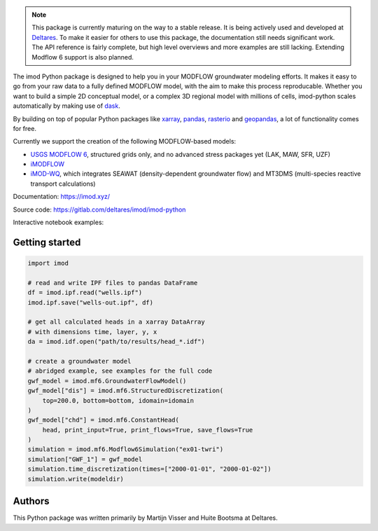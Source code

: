 .. image:: https://img.shields.io/badge/lifecycle-maturing-blue
   :target: https://www.tidyverse.org/lifecycle/
.. image:: https://gitlab.com/deltares/imod/imod-python/badges/master/pipeline.svg
   :target: https://gitlab.com/deltares/imod/imod-python/commits/master
.. image:: https://img.shields.io/pypi/l/imod
   :target: https://choosealicense.com/licenses/mit/
.. image:: https://gitlab.com/deltares/imod/imod-python/badges/master/coverage.svg
   :target: https://gitlab.com/deltares/imod/imod-python/commits/master
.. image:: https://img.shields.io/conda/vn/conda-forge/imod.svg
   :target: https://github.com/conda-forge/imod-feedstock

.. note::
   This package is currently maturing on the way to a stable release. It is being actively used and
   developed at `Deltares <https://www.deltares.nl/en/>`__. To make it easier for others to use this
   package, the documentation still needs significant work. The API reference is fairly complete, but
   high level overviews and more examples are still lacking. Extending Modflow 6 support is also planned.

The imod Python package is designed to help you in your MODFLOW groundwater modeling efforts.
It makes it easy to go from your raw data to a fully defined MODFLOW model, with the aim to make this process reproducable.
Whether you want to build a simple 2D conceptual model, or a complex 3D regional model with millions of cells,
imod-python scales automatically by making use of `dask <https://dask.org/>`__.

By building on top of popular Python packages like `xarray <http://xarray.pydata.org/>`__, `pandas <http://pandas.pydata.org/>`__,
`rasterio <https://rasterio.readthedocs.io/en/latest/>`__ and `geopandas <http://geopandas.org/>`__, a lot of functionality comes
for free.

Currently we support the creation of the following MODFLOW-based models:

* `USGS MODFLOW 6 <https://www.usgs.gov/software/modflow-6-usgs-modular-hydrologic-model>`__, structured grids only, and no advanced stress packages yet (LAK, MAW, SFR, UZF)
* `iMODFLOW <https://oss.deltares.nl/web/imod>`__
* `iMOD-WQ <https://oss.deltares.nl/web/imod>`__, which integrates SEAWAT (density-dependent groundwater flow) and MT3DMS (multi-species reactive transport calculations)

Documentation: https://imod.xyz/

Source code: https://gitlab.com/deltares/imod/imod-python

Interactive notebook examples:

.. image:: https://mybinder.org/badge_logo.svg
   :target: https://mybinder.org/v2/gh/Deltares/iMOD-DSD-International-2019/master

Getting started
===============

.. code:: python

   import imod

   # read and write IPF files to pandas DataFrame
   df = imod.ipf.read("wells.ipf")
   imod.ipf.save("wells-out.ipf", df)

   # get all calculated heads in a xarray DataArray
   # with dimensions time, layer, y, x
   da = imod.idf.open("path/to/results/head_*.idf")

   # create a groundwater model
   # abridged example, see examples for the full code
   gwf_model = imod.mf6.GroundwaterFlowModel()
   gwf_model["dis"] = imod.mf6.StructuredDiscretization(
       top=200.0, bottom=bottom, idomain=idomain
   )
   gwf_model["chd"] = imod.mf6.ConstantHead(
       head, print_input=True, print_flows=True, save_flows=True
   )
   simulation = imod.mf6.Modflow6Simulation("ex01-twri")
   simulation["GWF_1"] = gwf_model
   simulation.time_discretization(times=["2000-01-01", "2000-01-02"])
   simulation.write(modeldir)

Authors
=======
This Python package was written primarily by Martijn Visser and Huite Bootsma at Deltares.
